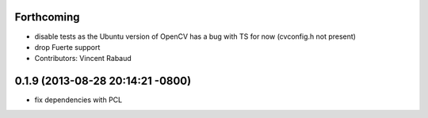 Forthcoming
-----------
* disable tests as the Ubuntu version of OpenCV has a bug with TS for now (cvconfig.h not present)
* drop Fuerte support
* Contributors: Vincent Rabaud

0.1.9 (2013-08-28 20:14:21 -0800)
----------------------------------
- fix dependencies with PCL
